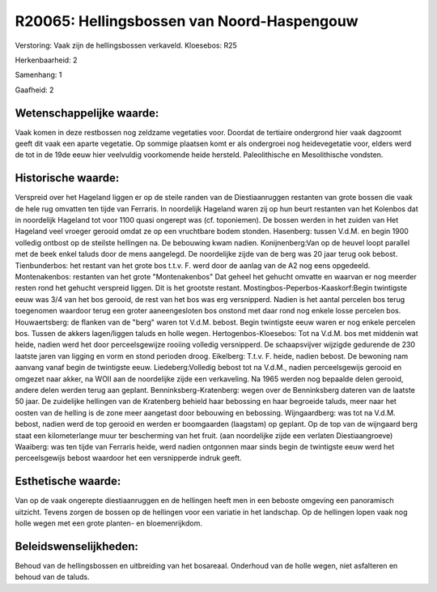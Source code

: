 R20065: Hellingsbossen van Noord-Haspengouw
===========================================

Verstoring:
Vaak zijn de hellingsbossen verkaveld. Kloesebos: R25

Herkenbaarheid: 2

Samenhang: 1

Gaafheid: 2


Wetenschappelijke waarde:
~~~~~~~~~~~~~~~~~~~~~~~~~

Vaak komen in deze restbossen nog zeldzame vegetaties voor. Doordat
de tertiaire ondergrond hier vaak dagzoomt geeft dit vaak een aparte
vegetatie. Op sommige plaatsen komt er als ondergroei nog heidevegetatie
voor, elders werd de tot in de 19de eeuw hier veelvuldig voorkomende
heide hersteld. Paleolithische en Mesolithische vondsten.


Historische waarde:
~~~~~~~~~~~~~~~~~~~

Verspreid over het Hageland liggen er op de steile randen van de
Diestiaanruggen restanten van grote bossen die vaak de hele rug omvatten
ten tijde van Ferraris. In noordelijk Hageland waren zij op hun beurt
restanten van het Kolenbos dat in noordelijk Hageland tot voor 1100
quasi ongerept was (cf. toponiemen). De bossen werden in het zuiden van
Het Hageland veel vroeger gerooid omdat ze op een vruchtbare bodem
stonden. Hasenberg: tussen V.d.M. en begin 1900 volledig ontbost op de
steilste hellingen na. De bebouwing kwam nadien. Konijnenberg:Van op de
heuvel loopt parallel met de beek enkel taluds door de mens aangelegd.
De noordelijke zijde van de berg was 20 jaar terug ook bebost.
Tienbunderbos: het restant van het grote bos t.t.v. F. werd door de
aanlag van de A2 nog eens opgedeeld. Montenakenbos: restanten van het
grote "Montenakenbos" Dat geheel het gehucht omvatte en waarvan er nog
meerder resten rond het gehucht verspreid liggen. Dit is het grootste
restant. Mostingbos-Peperbos-Kaaskorf:Begin twintigste eeuw was 3/4 van
het bos gerooid, de rest van het bos was erg versnipperd. Nadien is het
aantal percelen bos terug toegenomen waardoor terug een groter
aaneengesloten bos onstond met daar rond nog enkele losse percelen bos.
Houwaertsberg: de flanken van de "berg" waren tot V.d.M. bebost. Begin
twintigste eeuw waren er nog enkele percelen bos. Tussen de akkers
lagen/liggen taluds en holle wegen. Hertogenbos-Kloesebos: Tot na V.d.M.
bos met middenin wat heide, nadien werd het door perceelsgewijze rooiing
volledig versnipperd. De schaapsvijver wijzigde gedurende de 230 laatste
jaren van ligging en vorm en stond perioden droog. Eikelberg: T.t.v. F.
heide, nadien bebost. De bewoning nam aanvang vanaf begin de twintigste
eeuw. Liedeberg:Volledig bebost tot na V.d.M., nadien perceelsgewijs
gerooid en omgezet naar akker, na WOII aan de noordelijke zijde een
verkaveling. Na 1965 werden nog bepaalde delen gerooid, andere delen
werden terug aan geplant. Benninksberg-Kratenberg: wegen over de
Benninksberg dateren van de laatste 50 jaar. De zuidelijke hellingen van
de Kratenberg behield haar bebossing en haar begroeide taluds, meer naar
het oosten van de helling is de zone meer aangetast door bebouwing en
bebossing. Wijngaardberg: was tot na V.d.M. bebost, nadien werd de top
gerooid en werden er boomgaarden (laagstam) op geplant. Op de top van de
wijngaard berg staat een kilometerlange muur ter bescherming van het
fruit. (aan noordelijke zijde een verlaten Diestiaangroeve) Waaiberg:
was ten tijde van Ferraris heide, werd nadien ontgonnen maar sinds begin
de twintigste eeuw werd het perceelsgewijs bebost waardoor het een
versnipperde indruk geeft.


Esthetische waarde:
~~~~~~~~~~~~~~~~~~~

Van op de vaak ongerepte diestiaanruggen en de hellingen heeft men in
een beboste omgeving een panoramisch uitzicht. Tevens zorgen de bossen
op de hellingen voor een variatie in het landschap. Op de hellingen
lopen vaak nog holle wegen met een grote planten- en bloemenrijkdom.




Beleidswenselijkheden:
~~~~~~~~~~~~~~~~~~~~~

Behoud van de hellingsbossen en uitbreiding van het bosareaal.
Onderhoud van de holle wegen, niet asfalteren en behoud van de taluds.
